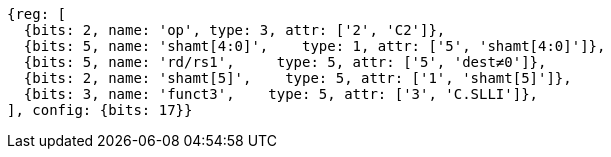 //

[wavedrom, ,]
....
{reg: [
  {bits: 2, name: 'op', type: 3, attr: ['2', 'C2']},
  {bits: 5, name: 'shamt[4:0]',    type: 1, attr: ['5', 'shamt[4:0]']},
  {bits: 5, name: 'rd/rs1',     type: 5, attr: ['5', 'dest≠0']},
  {bits: 2, name: 'shamt[5]',    type: 5, attr: ['1', 'shamt[5]']},
  {bits: 3, name: 'funct3',    type: 5, attr: ['3', 'C.SLLI']},
], config: {bits: 17}}
....


